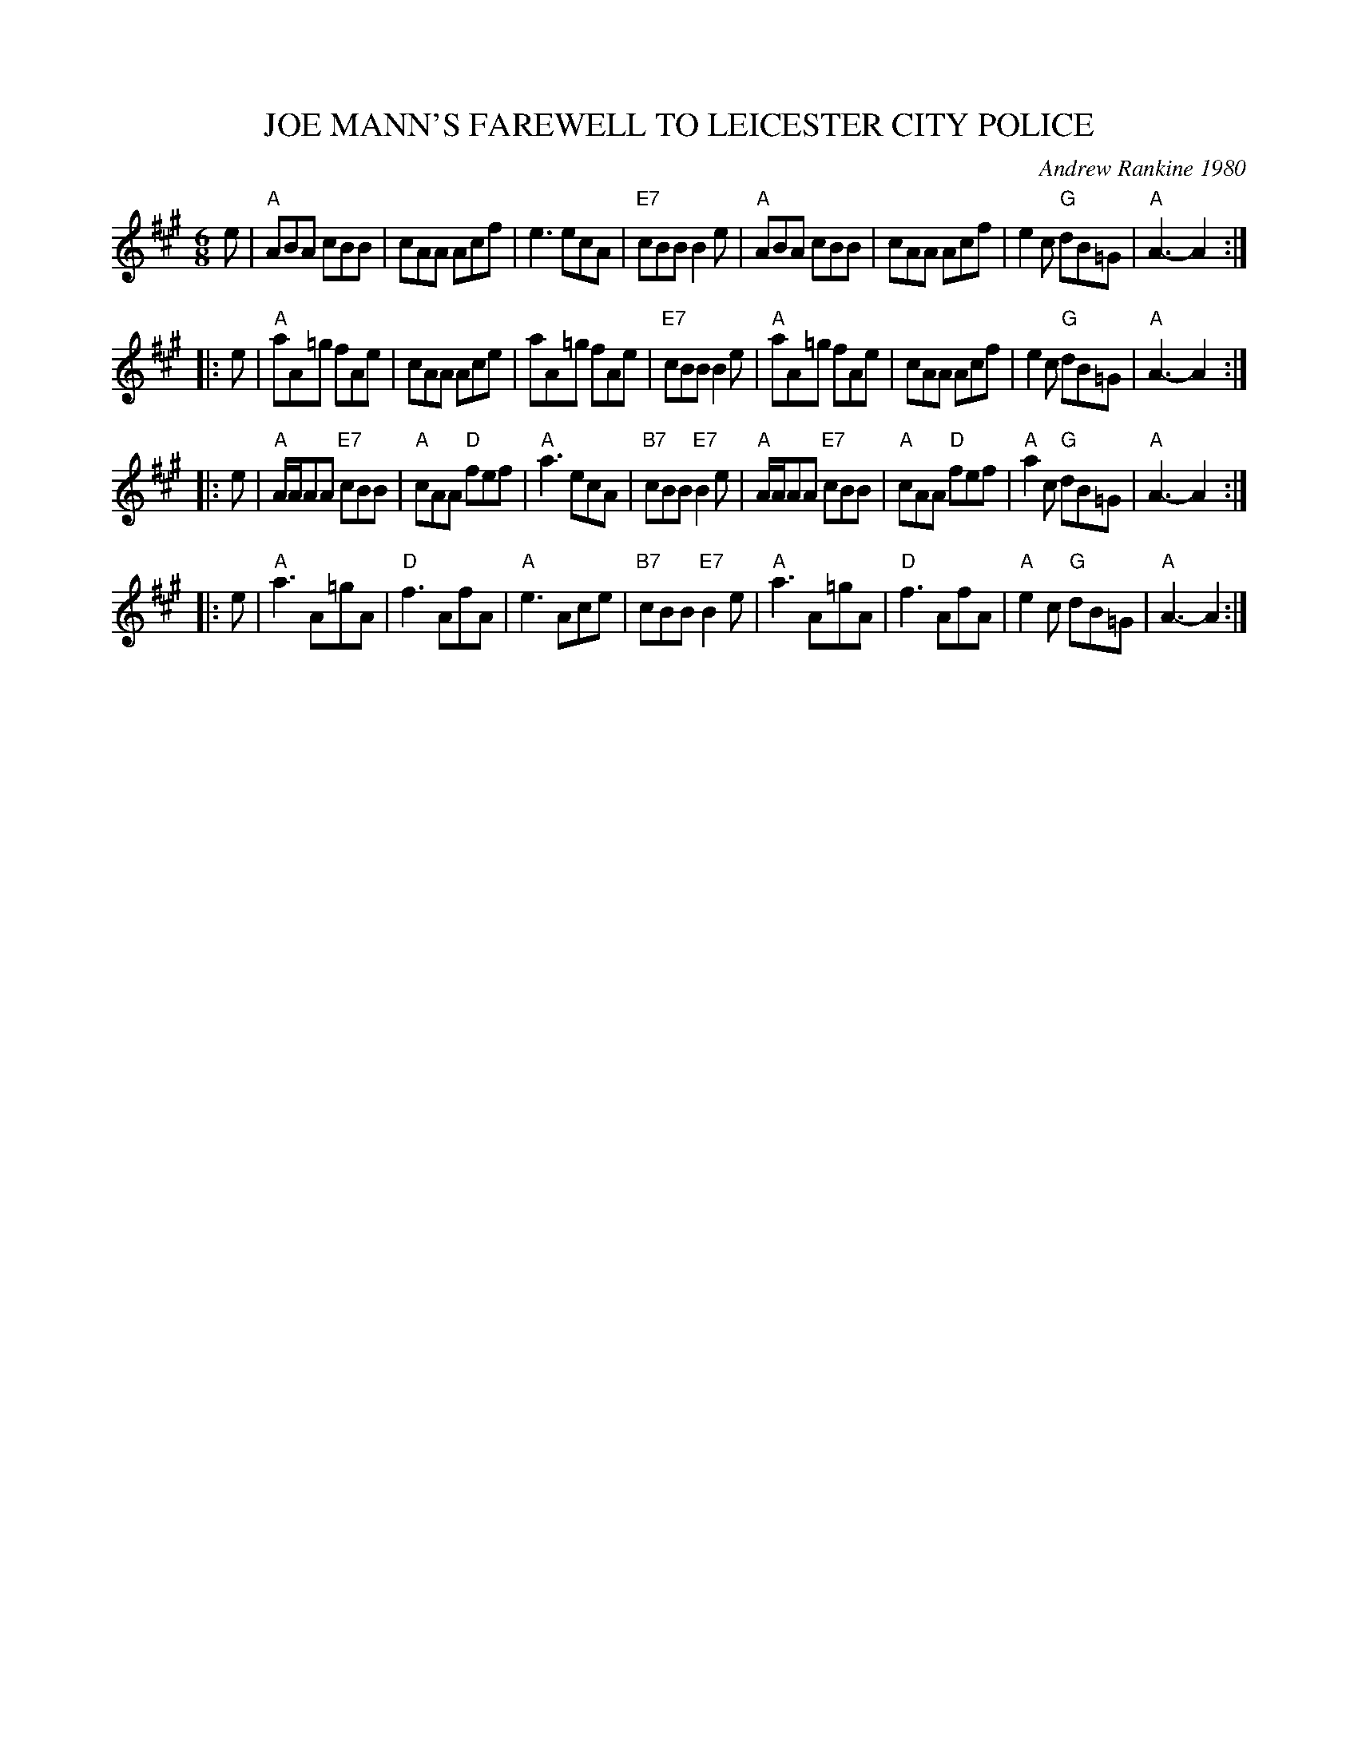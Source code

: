 X: 40
T: JOE MANN'S FAREWELL TO LEICESTER CITY POLICE
C: Andrew Rankine 1980
R: march, jig
B: "The Complete Andrew Rankine Collection of Scottish Country Dance Tunes" p.43
Z: 2017 John Chambers <jc:trillian.mit.edu>
M: 6/8
L: 1/8
K: A
e |\
"A"ABA cBB | cAA Acf | e3 ecA | "E7"cBB B2e |\
"A"ABA cBB | cAA Acf | e2c "G"dB=G | "A"A3- A2 :|
|: e |\
"A"aA=g fAe | cAA Ace | aA=g fAe | "E7"cBB B2e |\
"A"aA=g fAe | cAA Acf | e2c "G"dB=G | "A"A3- A2 :|
|: e |\
"A"A/A/AA "E7"cBB | "A"cAA "D"fef | "A"a3 ecA | "B7"cBB "E7"B2e |\
"A"A/A/AA "E7"cBB | "A"cAA "D"fef | "A"a2c "G"dB=G | "A"A3- A2 :|
|: e |\
"A"a3 A=gA | "D"f3 AfA | "A"e3 Ace | "B7"cBB "E7"B2e |\
"A"a3 A=gA | "D"f3 AfA | "A"e2c "G"dB=G | "A"A3- A2 :|
